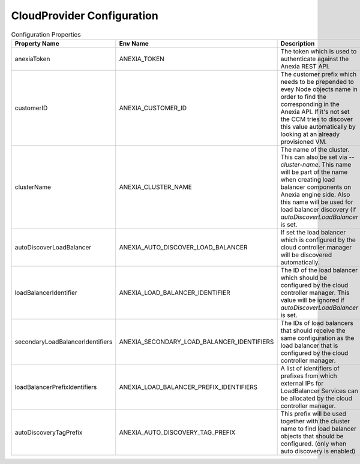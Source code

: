 #############################
CloudProvider Configuration
#############################

.. list-table:: Configuration Properties
   :widths: 20 20 60
   :header-rows: 1

   * - Property Name
     - Env Name
     - Description
   * - anexiaToken
     - ANEXIA_TOKEN
     - The token which is used to authenticate against the Anexia REST API.
   * - customerID
     - ANEXIA_CUSTOMER_ID
     - The customer prefix which needs to be prepended to evey Node objects name in order to find the corresponding
       in the Anexia API. If it's not set the CCM tries to discover this value automatically by looking at an already provisioned VM.
   * - clusterName
     - ANEXIA_CLUSTER_NAME
     - The name of the cluster. This can also be set via `--cluster-name`. This name will be part of the name when creating
       load balancer components on Anexia engine side. Also this name will be used for load balancer discovery (if
       `autoDiscoverLoadBalancer` is set.
   * - autoDiscoverLoadBalancer
     - ANEXIA_AUTO_DISCOVER_LOAD_BALANCER
     - If set the load balancer which is configured by the cloud controller manager will be discovered automatically.
   * - loadBalancerIdentifier
     - ANEXIA_LOAD_BALANCER_IDENTIFIER
     - The ID of the load balancer which should be configured by the cloud controller manager. This value will be ignored
       if `autoDiscoverLoadBalancer` is set.
   * - secondaryLoadBalancerIdentifiers
     - ANEXIA_SECONDARY_LOAD_BALANCER_IDENTIFIERS
     - The IDs of load balancers that should receive the same configuration as the load balancer that is configured by the
       cloud controller manager.
   * - loadBalancerPrefixIdentifiers
     - ANEXIA_LOAD_BALANCER_PREFIX_IDENTIFIERS
     - A list of identifiers of prefixes from which external IPs for LoadBalancer Services can be allocated by the cloud controller manager.
   * - autoDiscoveryTagPrefix
     - ANEXIA_AUTO_DISCOVERY_TAG_PREFIX
     - This prefix will be used together with the cluster name to find load balancer objects that should be configured.
       (only when auto discovery is enabled)

